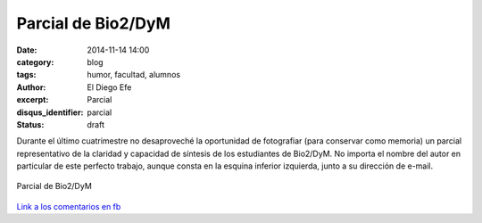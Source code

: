Parcial de Bio2/DyM
###################

:date: 2014-11-14 14:00
:category: blog
:tags: humor, facultad, alumnos
:author: El Diego Efe
:excerpt: Parcial
:disqus_identifier: parcial
:status: draft

Durante el último cuatrimestre no desaproveché la oportunidad de
fotografiar (para conservar como memoria) un parcial representativo de
la claridad y capacidad de síntesis de los estudiantes de Bio2/DyM. No
importa el nombre del autor en particular de este perfecto trabajo,
aunque consta en la esquina inferior izquierda, junto a su dirección
de e-mail.

.. figure:: https://farm9.staticflickr.com/8566/16290317462_913493d3a2_b.jpg
   :scale: 100%
   :width: 75%
   :align: center
   :alt: parcial
   :target: https://farm9.staticflickr.com/8566/16290317462_877f064c28_o.jpg

   Parcial de Bio2/DyM

`Link a los comentarios en fb`_

.. _Link a los comentarios en fb: https://www.facebook.com/photo.php?fbid=10204746147030036&set=a.1244263583211.38494.1128026759&type=1&theater
